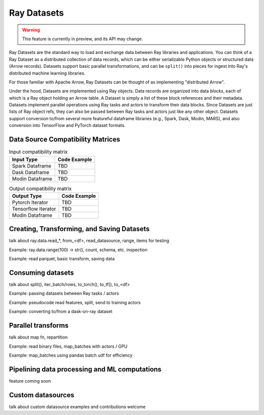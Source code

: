Ray Datasets
============

.. warning::
  This feature is currently in preview, and its API may change.

Ray Datasets are the standard way to load and exchange data between Ray libraries and applications. You can think of a Ray Dataset as a distributed collection of data records, which can be either serializable Python objects or structured data (Arrow records). Datasets support basic parallel transformations, and can be ``split()`` into pieces for ingest into Ray's distributed machine learning libraries.

For those familiar with Apache Arrow, Ray Datasets can be thought of as implementing "distributed Arrow".

Under the hood, Datasets are implemented using Ray objects. Data records are organized into data *blocks*, each of which is a Ray object holding an Arrow table. A Dataset is simply a list of these block references and their metadata. Datasets implement parallel operations using Ray tasks and actors to transform their data blocks. Since Datasets are just lists of Ray object refs, they can also be passed between Ray tasks and actors just like any other object. Datasets support conversion to/from several more featureful dataframe libraries (e.g., Spark, Dask, Modin, MARS), and also conversion into TensorFlow and PyTorch dataset formats.

Data Source Compatibility Matrices
----------------------------------


.. list-table:: Input compatibility matrix
   :header-rows: 1

   * - Input Type
     - Code Example
   * - Spark Dataframe
     - TBD
   * - Dask Dataframe
     - TBD
   * - Modin Dataframe
     - TBD


.. list-table:: Output compatibility matrix
   :header-rows: 1

   * - Output Type
     - Code Example
   * - Pytorch Iterator
     - TBD
   * - Tensorflow Iterator
     - TBD
   * - Modin Dataframe
     - TBD


Creating, Transforming, and Saving Datasets
-------------------------------------------

talk about ray.data.read_*, from_<df>, read_datasource, range, items for testing

Example: ray.data.range(100) -> str(), count, schema, etc. inspection

Example: read parquet, basic transform, saving data

Consuming datasets
------------------

talk about split(), iter_batch/rows, to_torch(), to_tf(), to_<df>

Example: passing datasets between Ray tasks / actors

Example: pseudocode read features, split, send to training actors

Example: converting to/from a dask-on-ray dataset

Parallel transforms
-------------------

talk about map fn, repartition

Example: read binary files, map_batches with actors / GPU

Example: map_batches using pandas batch udf for efficiency

Pipelining data processing and ML computations
----------------------------------------------

feature coming soon

Custom datasources
------------------

talk about custom datasource examples and contributions welcome
